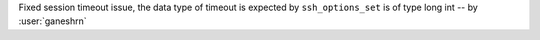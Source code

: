 Fixed session timeout issue, the data type
of timeout is expected by ``ssh_options_set``
is of type long int -- by :user:`ganeshrn`
